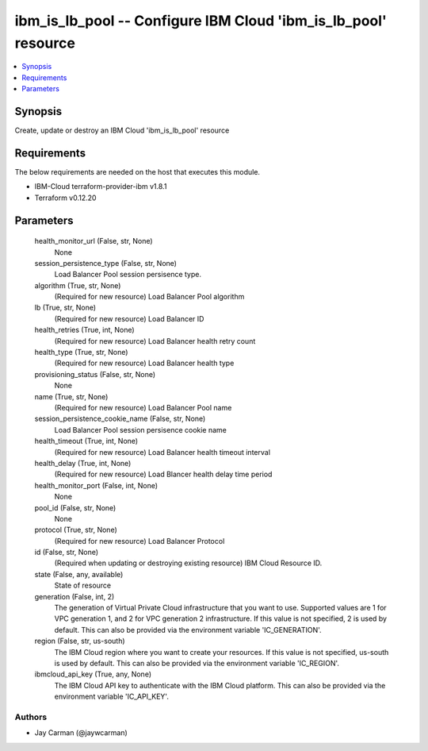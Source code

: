 
ibm_is_lb_pool -- Configure IBM Cloud 'ibm_is_lb_pool' resource
===============================================================

.. contents::
   :local:
   :depth: 1


Synopsis
--------

Create, update or destroy an IBM Cloud 'ibm_is_lb_pool' resource



Requirements
------------
The below requirements are needed on the host that executes this module.

- IBM-Cloud terraform-provider-ibm v1.8.1
- Terraform v0.12.20



Parameters
----------

  health_monitor_url (False, str, None)
    None


  session_persistence_type (False, str, None)
    Load Balancer Pool session persisence type.


  algorithm (True, str, None)
    (Required for new resource) Load Balancer Pool algorithm


  lb (True, str, None)
    (Required for new resource) Load Balancer ID


  health_retries (True, int, None)
    (Required for new resource) Load Balancer health retry count


  health_type (True, str, None)
    (Required for new resource) Load Balancer health type


  provisioning_status (False, str, None)
    None


  name (True, str, None)
    (Required for new resource) Load Balancer Pool name


  session_persistence_cookie_name (False, str, None)
    Load Balancer Pool session persisence cookie name


  health_timeout (True, int, None)
    (Required for new resource) Load Balancer health timeout interval


  health_delay (True, int, None)
    (Required for new resource) Load Blancer health delay time period


  health_monitor_port (False, int, None)
    None


  pool_id (False, str, None)
    None


  protocol (True, str, None)
    (Required for new resource) Load Balancer Protocol


  id (False, str, None)
    (Required when updating or destroying existing resource) IBM Cloud Resource ID.


  state (False, any, available)
    State of resource


  generation (False, int, 2)
    The generation of Virtual Private Cloud infrastructure that you want to use. Supported values are 1 for VPC generation 1, and 2 for VPC generation 2 infrastructure. If this value is not specified, 2 is used by default. This can also be provided via the environment variable 'IC_GENERATION'.


  region (False, str, us-south)
    The IBM Cloud region where you want to create your resources. If this value is not specified, us-south is used by default. This can also be provided via the environment variable 'IC_REGION'.


  ibmcloud_api_key (True, any, None)
    The IBM Cloud API key to authenticate with the IBM Cloud platform. This can also be provided via the environment variable 'IC_API_KEY'.













Authors
~~~~~~~

- Jay Carman (@jaywcarman)

